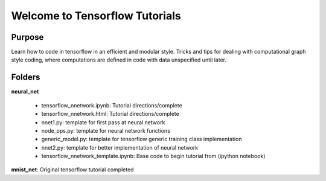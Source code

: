 =========================================
Welcome to Tensorflow Tutorials
=========================================


Purpose
-------

Learn how to code in tensorflow in an efficient and modular style.
Tricks and tips for dealing with computational graph style
coding, where computations are defined in code with data
unspecified until later.

Folders
--------

**neural_net**

    + tensorflow_nnetwork.ipynb: Tutorial directions/complete
    + tensorflow_nnetwork.html: Tutorial directions/complete
    + nnet1.py: template for first pass at neural network
    + node_ops.py: template for neural network functions
    + generic_model.py: template for tensorflow generic training class implementation
    + nnet2.py: template for better implementation of neural network
    + tensorflow_nnetwork_template.ipynb: Base code to begin tutorial from (ipython notebook)

**mnist_net**: Original tensorflow tutorial completed
